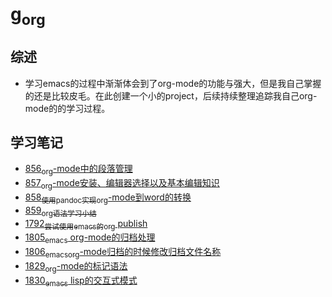 * g_org
** 综述
- 学习emacs的过程中渐渐体会到了org-mode的功能与强大，但是我自己掌握的还是比较皮毛。在此创建一个小的project，后续持续整理追踪我自己org-mode的的学习过程。
** 学习笔记
- [[https://greyzhang.blog.csdn.net/article/details/120732847][856_org-mode中的段落管理]]
- [[https://greyzhang.blog.csdn.net/article/details/120734240][857_org-mode安装、编辑器选择以及基本编辑知识]]
- [[https://greyzhang.blog.csdn.net/article/details/120734839][858_使用pandoc实现org-mode到word的转换]]
- [[https://greyzhang.blog.csdn.net/article/details/120753756][859_org语法学习小结]]
- [[https://blog.csdn.net/grey_csdn/article/details/133203622][1792_尝试使用emacs的org publish]]
- [[https://blog.csdn.net/grey_csdn/article/details/133777702][1805_emacs org-mode的归档处理]]
- [[https://blog.csdn.net/grey_csdn/article/details/133777746][1806_emacs_org-mode归档的时候修改归档文件名称]]
- [[https://blog.csdn.net/grey_csdn/article/details/134911350][1829_org-mode的标记语法]]
- [[https://blog.csdn.net/grey_csdn/article/details/134911400][1830_emacs lisp的交互式模式]]
